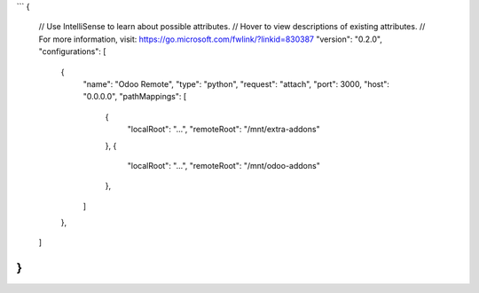 ```
{
    // Use IntelliSense to learn about possible attributes.
    // Hover to view descriptions of existing attributes.
    // For more information, visit: https://go.microsoft.com/fwlink/?linkid=830387
    "version": "0.2.0",
    "configurations": [
        {
            "name": "Odoo Remote",
            "type": "python",
            "request": "attach",
            "port": 3000,
            "host": "0.0.0.0",
            "pathMappings": [
                {   
                    "localRoot": "...",
                    "remoteRoot": "/mnt/extra-addons"
                },
                {   
                    "localRoot": "...",
                    "remoteRoot": "/mnt/odoo-addons"
                },
            ]
        },
    ]
}
```